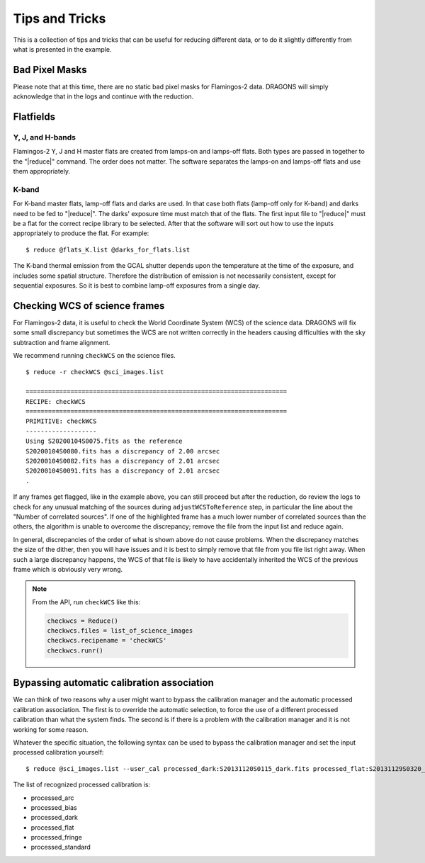 .. 04_tips_and_tricks.rst

.. _tips_and_tricks:

***************
Tips and Tricks
***************
This is a collection of tips and tricks that can be useful for reducing
different data, or to do it slightly differently from what is presented
in the example.

Bad Pixel Masks
===============

Please note that at this time, there are no static bad pixel masks for
Flamingos-2 data.  DRAGONS will simply acknowledge that in the logs and
continue with the reduction.

Flatfields
==========
Y, J, and H-bands
-----------------
Flamingos-2 Y, J and H master flats are created from lamps-on and
lamps-off flats. Both types are passed in together to the
"|reduce|" command. The order does not matter. The software
separates the lamps-on and lamps-off flats and use them
appropriately.

K-band
------
For K-band master flats, lamp-off flats and darks are used. In
that case both flats (lamp-off only for K-band) and darks need
to be fed to "|reduce|". The darks' exposure time must match that
of the flats. The first input file to "|reduce|" must be a flat
for the correct recipe library to be selected. After that the
software will sort out how to use the inputs appropriately to
produce the flat. For example::

    $ reduce @flats_K.list @darks_for_flats.list

The K-band thermal emission from the GCAL shutter depends upon the
temperature at the time of the exposure, and includes some spatial
structure. Therefore the distribution of emission is not necessarily
consistent, except for sequential exposures. So it is best to combine
lamp-off exposures from a single day.

.. _checkWCS:

Checking WCS of science frames
==============================
For Flamingos-2 data, it is useful to check the World Coordinate System (WCS)
of the science data. DRAGONS will fix some small discrepancy but sometimes
the WCS are not written correctly in the headers causing difficulties with
the sky subtraction and frame alignment.

We recommend running ``checkWCS`` on the science files.

::

   $ reduce -r checkWCS @sci_images.list

   ======================================================================
   RECIPE: checkWCS
   ======================================================================
   PRIMITIVE: checkWCS
   -------------------
   Using S20200104S0075.fits as the reference
   S20200104S0080.fits has a discrepancy of 2.00 arcsec
   S20200104S0082.fits has a discrepancy of 2.01 arcsec
   S20200104S0091.fits has a discrepancy of 2.01 arcsec
   .

If any frames get flagged, like in the example above, you can still proceed
but after the reduction, do review the logs to check for any unusual matching
of the sources during ``adjustWCSToReference`` step, in particular the line
about the "Number of correlated sources".  If one of the highlighted frame
has a much lower number of correlated sources than the others, the algorithm
is unable to overcome the discrepancy; remove the file from the input list
and reduce again.

In general, discrepancies of the order of what is shown above do not cause
problems.  When the discrepancy matches the size of the dither, then you will
have issues and it is best to simply remove that file from you file list right
away.  When such a large discrepancy happens, the WCS of that file is likely
to have accidentally inherited the WCS of the previous frame which is
obviously very wrong.

.. note::  From the API, run ``checkWCS`` like this:

    .. code-block::

        checkwcs = Reduce()
        checkwcs.files = list_of_science_images
        checkwcs.recipename = 'checkWCS'
        checkwcs.runr()


.. _bypassing_caldb:

Bypassing automatic calibration association
===========================================
We can think of two reasons why a user might want to bypass the calibration
manager and the automatic processed calibration association. The first is
to override the automatic selection, to force the use of a different processed
calibration than what the system finds. The second is if there is a problem
with the calibration manager and it is not working for some reason.

Whatever the specific situation, the following syntax can be used to bypass
the calibration manager and set the input processed calibration yourself::

     $ reduce @sci_images.list --user_cal processed_dark:S20131120S0115_dark.fits processed_flat:S20131129S0320_flat.fits

The list of recognized processed calibration is:

* processed_arc
* processed_bias
* processed_dark
* processed_flat
* processed_fringe
* processed_standard
